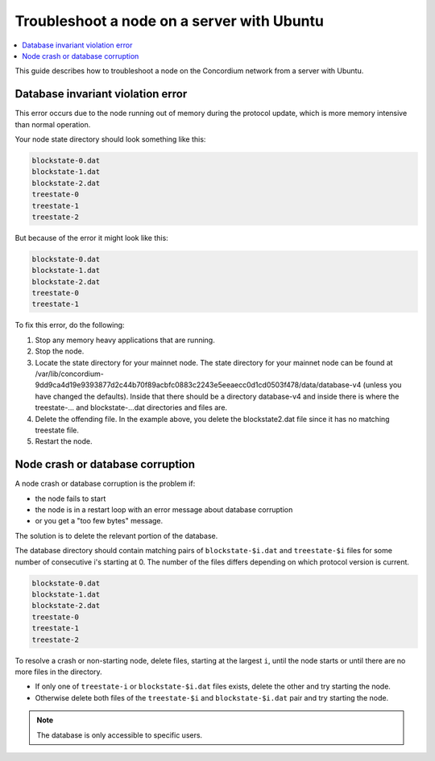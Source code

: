 .. _troubleshoot-node-ubuntu:

===========================================
Troubleshoot a node on a server with Ubuntu
===========================================

.. contents::
   :local:
   :backlinks: none

This guide describes how to troubleshoot a node on the Concordium network from a server with Ubuntu.

Database invariant violation error
==================================

This error occurs due to the node running out of memory during the protocol update, which is more memory intensive than normal operation.

Your node state directory should look something like this:

.. code-block:: console

   blockstate-0.dat
   blockstate-1.dat
   blockstate-2.dat
   treestate-0
   treestate-1
   treestate-2

But because of the error it might look like this:

.. code-block:: console

   blockstate-0.dat
   blockstate-1.dat
   blockstate-2.dat
   treestate-0
   treestate-1

To fix this error, do the following:

#. Stop any memory heavy applications that are running.
#. Stop the node.
#. Locate the state directory for your mainnet node. The state directory for your mainnet node can be found at /var/lib/concordium-9dd9ca4d19e9393877d2c44b70f89acbfc0883c2243e5eeaecc0d1cd0503f478/data/database-v4 (unless you have changed the defaults). Inside that there should be a directory database-v4 and inside there is where the treestate-... and blockstate-...dat directories and files are.
#. Delete the offending file. In the example above, you delete the blockstate2.dat file since it has no matching treestate file.
#. Restart the node.

Node crash or database corruption
=================================

A node crash or database corruption is the problem if:

- the node fails to start
- the node is in a restart loop with an error message about database corruption
- or you get a "too few bytes" message.

The solution is to delete the relevant portion of the database.

The database directory should contain matching pairs of ``blockstate-$i.dat`` and ``treestate-$i`` files for some number of consecutive i's starting at 0. The number of the files differs depending on which protocol version is current.

.. code-block:: console

   blockstate-0.dat
   blockstate-1.dat
   blockstate-2.dat
   treestate-0
   treestate-1
   treestate-2

To resolve a crash or non-starting node, delete files, starting at the largest ``i``, until the node starts or until there are no more files in the directory.

- If only one of ``treestate-i`` or ``blockstate-$i.dat`` files exists, delete the other and try starting the node.
- Otherwise delete both files of the ``treestate-$i`` and ``blockstate-$i.dat`` pair and try starting the node.

.. Note::

   The database is only accessible to specific users.
